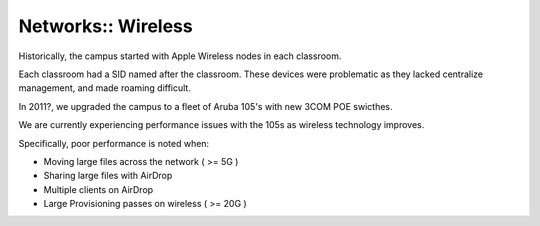 Networks:: Wireless
===================

Historically, the campus started with Apple Wireless nodes in each classroom.

Each classroom had a SID named after the classroom. These devices were problematic as they lacked centralize management, and made roaming difficult.

In 2011?, we upgraded the campus to a fleet of Aruba 105's with new 3COM POE swicthes.

We are currently experiencing performance issues with the 105s as wireless technology improves.

Specifically, poor performance is noted when:

- Moving large files across the network ( >= 5G )
- Sharing large files with AirDrop
- Multiple clients on AirDrop
- Large Provisioning passes on wireless ( >= 20G )
